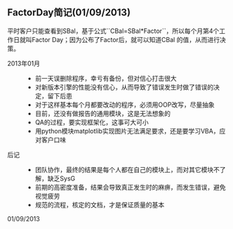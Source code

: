 ** FactorDay简记(01/09/2013)


   平时客户只能查看到SBal，基于公式``CBal=SBal*Factor``，所以每个月第4个工作日就叫Factor Day；因为公布了Factor后，就可以知道CBal
   的值，从而进行决策。
   
   - 2013年01月 ::   
    - 前一天误删除程序，幸亏有备份，但对信心打击很大
    - 对新版本引擎的性能没有信心，从而导致了错误发生时做了错误的决定，留下后患
    - 对于这样基本每个月都要改动的程序，必须用OOP改写，尽量抽象
    - 目前，还没有做报告的通用模块，这是无法想象的
    - QA的过程，要实现框架化，这事可大可小
    - 用python模块matplotlib实现图片无法满足要求，还是要学习VBA，应对客户口味


   - 后记 ::
    - 团队协作，最终的结果是每个人都在自己的模块上，而对其它模块不了解，缺乏SysG
    - 前期的高密度准备，结果会导致真正发生时的麻痹，而发生错误，避免视觉疲劳
    - 规范的流程，核定的文档，才是保证质量的基本


   01/09/2013


#+begin_html
<!-- Duoshuo Comment BEGIN -->
<div class="ds-thread"></div>
<script type="text/javascript">
var duoshuoQuery = {short_name:"lesliezhu"};
(function() {
var ds = document.createElement('script');
ds.type = 'text/javascript';ds.async = true;
ds.src = 'http://static.duoshuo.com/embed.js';
ds.charset = 'UTF-8';
(document.getElementsByTagName('head')[0] 
		|| document.getElementsByTagName('body')[0]).appendChild(ds);
	})();
	</script>
<!-- Duoshuo Comment END -->
#+end_html
